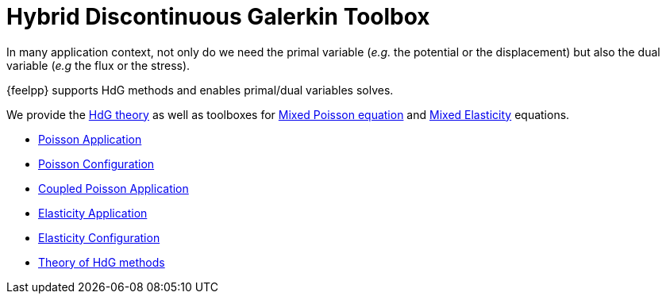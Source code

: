 = Hybrid Discontinuous Galerkin Toolbox

In many application context, not only do we need the primal variable (_e.g._ the potential or the displacement) but also the dual variable (_e.g_ the flux or the stress).

{feelpp} supports HdG methods and enables primal/dual variables solves.

We provide the xref:math:hdg:index.adoc[HdG theory] as well as toolboxes for xref:mixedpoisson.adoc[Mixed Poisson equation] and xref:mixedelasticity.adoc[Mixed Elasticity] equations.

** xref:hdg_poisson.adoc[Poisson Application]
** xref:mixedpoisson.adoc[Poisson Configuration]
** xref:hdg_coupledpoisson.adoc[Coupled Poisson Application]
** xref:hdg_elasticity.adoc[Elasticity Application]
** xref:mixedelasticity.adoc[Elasticity Configuration]
** xref:theory.adoc[Theory of HdG methods]
